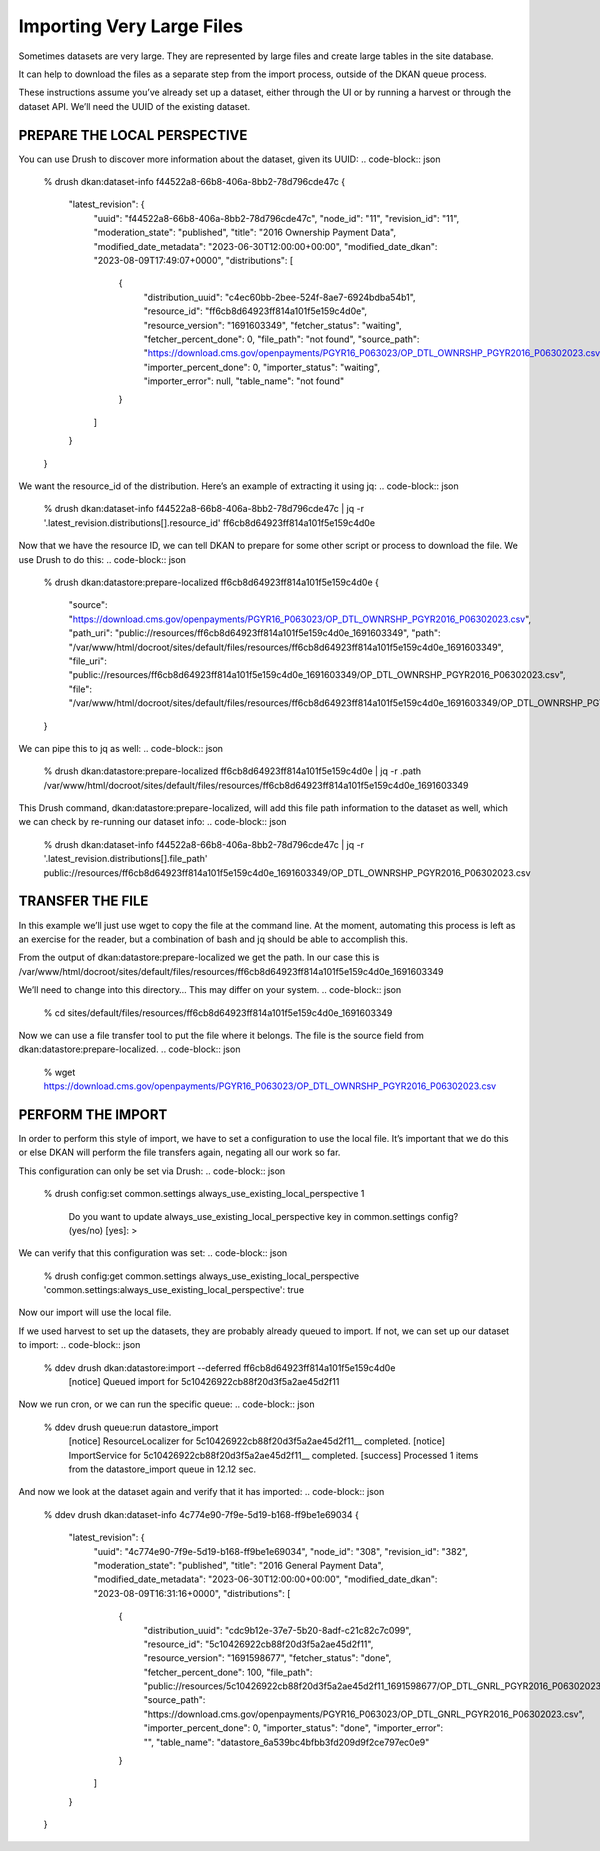 Importing Very Large Files
--------------------------

Sometimes datasets are very large. They are represented by large files and create large tables in the site database.

It can help to download the files as a separate step from the import process, outside of the DKAN queue process.

These instructions assume you’ve already set up a dataset, either through the UI or by running a harvest or through the dataset API. We’ll need the UUID of the existing dataset.

PREPARE THE LOCAL PERSPECTIVE
=============================

You can use Drush to discover more information about the dataset, given its UUID:
.. code-block:: json
    % drush dkan:dataset-info f44522a8-66b8-406a-8bb2-78d796cde47c
    {
        "latest_revision": {
            "uuid": "f44522a8-66b8-406a-8bb2-78d796cde47c",
            "node_id": "11",
            "revision_id": "11",
            "moderation_state": "published",
            "title": "2016 Ownership Payment Data",
            "modified_date_metadata": "2023-06-30T12:00:00+00:00",
            "modified_date_dkan": "2023-08-09T17:49:07+0000",
            "distributions": [
                {
                    "distribution_uuid": "c4ec60bb-2bee-524f-8ae7-6924bdba54b1",
                    "resource_id": "ff6cb8d64923ff814a101f5e159c4d0e",
                    "resource_version": "1691603349",
                    "fetcher_status": "waiting",
                    "fetcher_percent_done": 0,
                    "file_path": "not found",
                    "source_path": "https:\/\/download.cms.gov\/openpayments\/PGYR16_P063023\/OP_DTL_OWNRSHP_PGYR2016_P06302023.csv",
                    "importer_percent_done": 0,
                    "importer_status": "waiting",
                    "importer_error": null,
                    "table_name": "not found"
                }
            ]
        }
    }

We want the resource_id of the distribution. Here’s an example of extracting it using jq:
.. code-block:: json
    % drush dkan:dataset-info f44522a8-66b8-406a-8bb2-78d796cde47c | jq -r '.latest_revision.distributions[].resource_id'
    ff6cb8d64923ff814a101f5e159c4d0e

Now that we have the resource ID, we can tell DKAN to prepare for some other script or process to download the file. We use Drush to do this:
.. code-block:: json
    % drush dkan:datastore:prepare-localized ff6cb8d64923ff814a101f5e159c4d0e
    {
        "source": "https:\/\/download.cms.gov\/openpayments\/PGYR16_P063023\/OP_DTL_OWNRSHP_PGYR2016_P06302023.csv",
        "path_uri": "public:\/\/resources\/ff6cb8d64923ff814a101f5e159c4d0e_1691603349",
        "path": "\/var\/www\/html\/docroot\/sites\/default\/files\/resources\/ff6cb8d64923ff814a101f5e159c4d0e_1691603349",
        "file_uri": "public:\/\/resources\/ff6cb8d64923ff814a101f5e159c4d0e_1691603349\/OP_DTL_OWNRSHP_PGYR2016_P06302023.csv",
        "file": "\/var\/www\/html\/docroot\/sites\/default\/files\/resources\/ff6cb8d64923ff814a101f5e159c4d0e_1691603349\/OP_DTL_OWNRSHP_PGYR2016_P06302023.csv"
    }

We can pipe this to jq as well:
.. code-block:: json
    % drush dkan:datastore:prepare-localized ff6cb8d64923ff814a101f5e159c4d0e | jq -r .path
    /var/www/html/docroot/sites/default/files/resources/ff6cb8d64923ff814a101f5e159c4d0e_1691603349

This Drush command, dkan:datastore:prepare-localized, will add this file path information to the dataset as well, which we can check by re-running our dataset info:
.. code-block:: json
    % drush dkan:dataset-info f44522a8-66b8-406a-8bb2-78d796cde47c | jq -r '.latest_revision.distributions[].file_path'
    public://resources/ff6cb8d64923ff814a101f5e159c4d0e_1691603349/OP_DTL_OWNRSHP_PGYR2016_P06302023.csv

TRANSFER THE FILE
=================

In this example we’ll just use wget to copy the file at the command line. At the moment, automating this process is left as an exercise for the reader, but a combination of bash and jq should be able to accomplish this.

From the output of dkan:datastore:prepare-localized we get the path. In our case this is /var/www/html/docroot/sites/default/files/resources/ff6cb8d64923ff814a101f5e159c4d0e_1691603349

We’ll need to change into this directory… This may differ on your system.
.. code-block:: json
    % cd sites/default/files/resources/ff6cb8d64923ff814a101f5e159c4d0e_1691603349

Now we can use a file transfer tool to put the file where it belongs. The file is the source field from dkan:datastore:prepare-localized.
.. code-block:: json
    % wget https://download.cms.gov/openpayments/PGYR16_P063023/OP_DTL_OWNRSHP_PGYR2016_P06302023.csv

PERFORM THE IMPORT
==================

In order to perform this style of import, we have to set a configuration to use the local file. It’s important that we do this or else DKAN will perform the file transfers again, negating all our work so far.

This configuration can only be set via Drush:
.. code-block:: json
    % drush config:set common.settings always_use_existing_local_perspective 1


     Do you want to update always_use_existing_local_perspective key in common.settings config? (yes/no) [yes]:
     >

We can verify that this configuration was set:
.. code-block:: json
    % drush config:get common.settings always_use_existing_local_perspective
    'common.settings:always_use_existing_local_perspective': true

Now our import will use the local file.

If we used harvest to set up the datasets, they are probably already queued to import. If not, we can set up our dataset to import:
.. code-block:: json
    % ddev drush dkan:datastore:import --deferred ff6cb8d64923ff814a101f5e159c4d0e
     [notice] Queued import for 5c10426922cb88f20d3f5a2ae45d2f11

Now we run cron, or we can run the specific queue:
.. code-block:: json
    % ddev drush queue:run datastore_import
     [notice] ResourceLocalizer for 5c10426922cb88f20d3f5a2ae45d2f11__ completed.
     [notice] ImportService for 5c10426922cb88f20d3f5a2ae45d2f11__ completed.
     [success] Processed 1 items from the datastore_import queue in 12.12 sec.

And now we look at the dataset again and verify that it has imported:
.. code-block:: json
    % ddev drush dkan:dataset-info 4c774e90-7f9e-5d19-b168-ff9be1e69034
    {
        "latest_revision": {
            "uuid": "4c774e90-7f9e-5d19-b168-ff9be1e69034",
            "node_id": "308",
            "revision_id": "382",
            "moderation_state": "published",
            "title": "2016 General Payment Data",
            "modified_date_metadata": "2023-06-30T12:00:00+00:00",
            "modified_date_dkan": "2023-08-09T16:31:16+0000",
            "distributions": [
                {
                    "distribution_uuid": "cdc9b12e-37e7-5b20-8adf-c21c82c7c099",
                    "resource_id": "5c10426922cb88f20d3f5a2ae45d2f11",
                    "resource_version": "1691598677",
                    "fetcher_status": "done",
                    "fetcher_percent_done": 100,
                    "file_path": "public:\/\/resources\/5c10426922cb88f20d3f5a2ae45d2f11_1691598677\/OP_DTL_GNRL_PGYR2016_P06302023.csv",
                    "source_path": "https:\/\/download.cms.gov\/openpayments\/PGYR16_P063023\/OP_DTL_GNRL_PGYR2016_P06302023.csv",
                    "importer_percent_done": 0,
                    "importer_status": "done",
                    "importer_error": "",
                    "table_name": "datastore_6a539bc4bfbb3fd209d9f2ce797ec0e9"
                }
            ]
        }
    }
